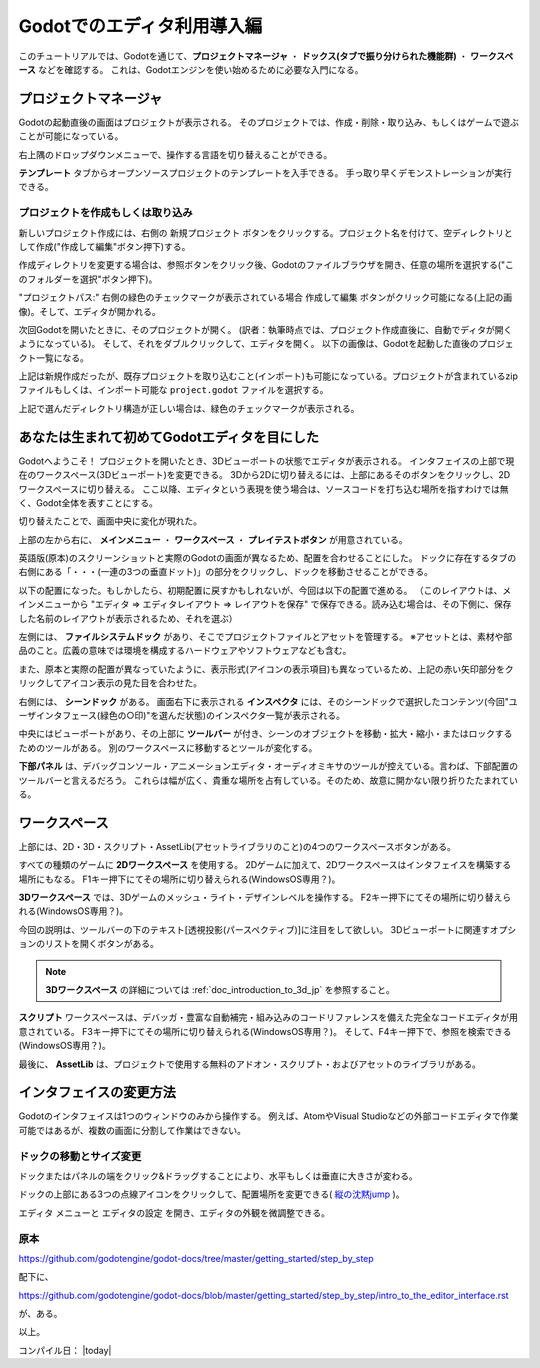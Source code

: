 .. _doc_intro_to_the_editor_interface_jp:

.. role:: strike






Godotでのエディタ利用導入編
==============================

このチュートリアルでは、Godotを通じて、**プロジェクトマネージャ** ・ **ドックス(タブで振り分けられた機能群)** ・ **ワークスペース** などを確認する。
これは、Godotエンジンを使い始めるために必要な入門になる。

.. 英語の原文：Godotでのエディタ利用導入編
   Introduction to Godot’s editor
   ==============================

   This tutorial will run you through Godot’s interface. We’re going to
   look at the **Project Manager, docks, workspaces** and everything you
   need to know to get started with the engine.




































プロジェクトマネージャ
-----------------------

Godotの起動直後の画面はプロジェクトが表示される。
そのプロジェクトでは、作成・削除・取り込み、もしくはゲームで遊ぶことが可能になっている。

.. image:: img_jp/editor_ui_intro_project_manager_01_jp.jpg

右上隅のドロップダウンメニューで、操作する言語を切り替えることができる。

.. image:: img_jp/editor_ui_intro_project_manager_02_jp.jpg

**テンプレート** タブからオープンソースプロジェクトのテンプレートを入手できる。
手っ取り早くデモンストレーションが実行できる。

.. image:: img_jp/editor_ui_intro_project_manager_03_jp.jpg


.. 英語の原文：プロジェクトマネージャ
   Project manager
   ---------------

   When you launch Godot, the first window you’ll see is the Project
   Manager. It lets you create, remove, import or play game projects.

   |image0|

   In the top-right corner you’ll find a drop-down menu to change the
   editor’s language.

   |image1|

   From the **Templates** tab you can download open source project templates and
   demos to help you get started faster.

   |image2|





































プロジェクトを作成もしくは取り込み
~~~~~~~~~~~~~~~~~~~~~~~~~~~~~~~~~~~

新しいプロジェクト作成には、右側の ``新規プロジェクト`` ボタンをクリックする。プロジェクト名を付けて、空ディレクトリとして作成("作成して編集"ボタン押下)する。

.. image:: img_jp/editor_ui_intro_project_manager_04_jp.jpg

作成ディレクトリを変更する場合は、参照ボタンをクリック後、Godotのファイルブラウザを開き、任意の場所を選択する("このフォルダーを選択"ボタン押下)。

.. image:: img_jp/editor_ui_intro_project_manager_05_jp.jpg

"プロジェクトパス:" 右側の緑色のチェックマークが表示されている場合 ``作成して編集`` ボタンがクリック可能になる(上記の画像)。そして、エディタが開かれる。

.. image:: img_jp/editor_ui_intro_project_manager_06-1_jp.jpg

:strike:`次回Godotを開いたときに、そのプロジェクトが開く。`  (訳者：執筆時点では、プロジェクト作成直後に、自動でディタが開くようになっている)。 :strike:`そして、それをダブルクリックして、エディタを開く。`
以下の画像は、Godotを起動した直後のプロジェクト一覧になる。

.. image:: img_jp/editor_ui_intro_project_manager_06-2_jp.jpg

上記は新規作成だったが、既存プロジェクトを取り込むこと(インポート)も可能になっている。プロジェクトが含まれているzipファイルもしくは、インポート可能な ``project.godot`` ファイルを選択する。

.. image:: img_jp/editor_ui_intro_project_manager_07_jp.jpg

上記で選んだディレクトリ構造が正しい場合は、緑色のチェックマークが表示される。

.. image:: img_jp/editor_ui_intro_project_manager_08_jp.jpg


.. 英語の原文：プロジェクトを作成もしくは取り込み
   Create or import a project
   ~~~~~~~~~~~~~~~~~~~~~~~~~~

   To create a new project, click the ``New Project`` button on the right. Give
   it a name and choose an empty folder on your computer to save it.

   |image3|

   Click the Browse button to open Godot’s file browser and pick a location
   or type the folder’s path in the Project Path field.

   |image4|

   When you see the green tick on the right, it means the engine detects an
   empty folder and you may click ``Create``. Godot will create the project
   for you and open it in the editor.

   The next time you’ll open Godot, you’ll see your new project in the
   list. Double click on it to open it in the editor.

   |image5|

   You can import existing projects in a similar way, using the Import
   button. Locate the folder that contains the project or the
   ``project.godot`` file to import and edit it.

   |image7|

   When the folder path is correct, you'll see a green checkmark.

   |image8|










































あなたは生まれて初めてGodotエディタを目にした
----------------------------------------------

Godotへようこそ！
プロジェクトを開いたとき、3Dビューポートの状態でエディタが表示される。
インタフェイスの上部で現在のワークスペース(3Dビューポート)を変更できる。
3Dから2Dに切り替えるには、上部にあるそのボタンをクリックし、2Dワークスペースに切り替える。
ここ以降、エディタという表現を使う場合は、ソースコードを打ち込む場所を指すわけでは無く、Godot全体を表すことにする。

.. image:: img_jp/editor_ui_intro_editor_01_jp.jpg

切り替えたことで、画面中央に変化が現れた。

.. image:: img_jp/editor_ui_intro_editor_interface_overview_jp.jpg

上部の左から右に、 **メインメニュー** ・ **ワークスペース** ・ **プレイテストボタン** が用意されている。

.. _縦の沈黙jump: 

英語版(原本)のスクリーンショットと実際のGodotの画面が異なるため、配置を合わせることにした。
ドックに存在するタブの右側にある「・・・(一連の3つの垂直ドット)」の部分をクリックし、ドックを移動させることができる。

.. image:: img_jp/editor_ui_intro_editor_interface_docMove_jp.jpg

以下の配置になった。もしかしたら、初期配置に戻すかもしれないが、今回は以下の配置で進める。
（このレイアウトは、メインメニューから "エディタ ⇒ エディタレイアウト ⇒ レイアウトを保存" で保存できる。読み込む場合は、その下側に、保存した名前のレイアウトが表示されるため、それを選ぶ）

.. image:: img_jp/editor_ui_intro_editor_interface_docChange_jp.jpg

左側には、 **ファイルシステムドック** があり、そこでプロジェクトファイルとアセットを管理する。
※アセットとは、素材や部品のこと。広義の意味では環境を構成するハードウェアやソフトウェアなども含む。

.. image:: img_jp/editor_ui_intro_dock_filesystem.jpg

また、原本と実際の配置が異なっていたように、表示形式(アイコンの表示項目)も異なっているため、上記の赤い矢印部分をクリックしてアイコン表示の見た目を合わせた。

右側には、 **シーンドック** がある。
画面右下に表示される **インスペクタ** には、そのシーンドックで選択したコンテンツ(今回"ユーザインタフェース(緑色の○印)"を選んだ状態)のインスペクタ一覧が表示される。

.. image:: img_jp/editor_ui_intro_dock_inspector_jp.jpg

中央にはビューポートがあり、その上部に **ツールバー** が付き、シーンのオブジェクトを移動・拡大・縮小・またはロックするためのツールがある。
別のワークスペースに移動するとツールが変化する。

.. image:: img_jp/editor_ui_intro_editor_02_toolbar_jp.jpg

**下部パネル** は、デバッグコンソール・アニメーションエディタ・オーディオミキサのツールが控えている。言わば、下部配置のツールバーと言えるだろう。
これらは幅が広く、貴重な場所を占有している。そのため、故意に開かない限り折りたたまれている。

.. image:: img_jp/editor_ui_intro_editor_03_animation_player_jp.jpg


.. 英語の原文：あなたは生まれて初めてGodotエディタを目にした
   Your first look at Godot’s editor
   ---------------------------------

   Welcome to Godot! With your project open, you should see the editor’s
   interface with the 3D viewport active. You can change the current
   workspace at the top of the interface. Click on 2D to switch to the 2D
   workspace.

   |image9|

   Now you should see this interface, with empty docks on the right side.

   |image10|

   At the top, from left to right, you can see the **main menus**, the
   **workspaces**, and the **playtest buttons**.

   On the left side, you have the **FileSystem dock**, where you’ll manage
   your project files and assets.

   |image11|

   On the right side, you’ll find the **Scene dock**, which lists the active
   scene’s content and the **Inspector** in the bottom right corner.

   |image12|

   In the center, you have the **Toolbar** at the top, where you’ll find
   tools to move, scale or lock your scene’s objects. It changes as you
   jump to different workspaces.

   |image13|

   The **Bottom Panel** is the host for the debug console, the animation
   editor, the audio mixer… They are wide and can take precious space.
   That’s why they’re folded by default.

   |image14|





































ワークスペース
---------------

上部には、2D・3D・スクリプト・AssetLib(アセットライブラリのこと)の4つのワークスペースボタンがある。

すべての種類のゲームに **2Dワークスペース** を使用する。
2Dゲームに加えて、2Dワークスペースはインタフェイスを構築する場所にもなる。
F1キー押下にてその場所に切り替えられる(WindowsOS専用？)。

|image15|

.. todo:: 訳者：どのようにこのようなサンプルを作ればいいのだろうか。

**3Dワークスペース** では、3Dゲームのメッシュ・ライト・デザインレベルを操作する。
F2キー押下にてその場所に切り替えられる(WindowsOS専用？)。

.. image:: img_jp/editor_ui_intro_editor_05_3d_workspace_jp.jpg

今回の説明は、ツールバーの下のテキスト[透視投影(パースペクティブ)]に注目をして欲しい。
3Dビューポートに関連すオプションのリストを開くボタンがある。

.. image:: img_jp/editor_ui_intro_editor_06_3d_workspace_jp.jpg

.. note:: **3Dワークスペース** の詳細については :ref:`doc_introduction_to_3d_jp` を参照すること。

**スクリプト** ワークスペースは、デバッガ・豊富な自動補完・組み込みのコードリファレンスを備えた完全なコードエディタが用意されている。
F3キー押下にてその場所に切り替えられる(WindowsOS専用？)。
そして、F4キー押下で、参照を検索できる(WindowsOS専用？)。

.. image:: img_jp/editor_ui_intro_editor_06_script_workspace_expanded_jp.jpg

最後に、 **AssetLib** は、プロジェクトで使用する無料のアドオン・スクリプト・およびアセットのライブラリがある。



.. 英語の原文：ワークスペース
   The workspaces
   --------------

   You can see four workspace buttons at the top: 2D, 3D, Script and
   AssetLib.

   You’ll use the **2D workspace** for all types of games. In addition to 2D games,
   the 2D workspace is where you'll build your interfaces. Press F1 to access it.

   |image15|

   In the **3D workspace**, you can work with meshes, lights, and design
   levels for 3D games. Press F2 to access it.

   |image16|

   Notice the text [perspective] under the toolbar, it is a button that opens a list of options related to the 3D viewport.

   |image20|

   .. note:: Read :ref:`doc_introduction_to_3d` for more detail about **3D workspace**.

   The **Script** workspace is a complete code editor with a debugger, rich
   auto-completion, and built-in code reference. Press F3 to access it, and
   F4 to search the reference.

   |image17|

   Finally the **AssetLib** is a library of Free add-ons, scripts and
   assets to use in your projects.





































インタフェイスの変更方法
-------------------------

Godotのインタフェイスは1つのウィンドウのみから操作する。
例えば、AtomやVisual Studioなどの外部コードエディタで作業可能ではあるが、複数の画面に分割して作業はできない。


.. 英語の原文：インタフェイスの変更方法
   Modify the interface
   --------------------

   Godot’s interface lives in a single window. You cannot split it across
   multiple screens although you can work with an external code editor like
   Atom or Visual Studio for instance.





































ドックの移動とサイズ変更
~~~~~~~~~~~~~~~~~~~~~~~~~

ドックまたはパネルの端をクリック&ドラッグすることにより、水平もしくは垂直に大きさが変わる。

|image18|

ドックの上部にある3つの点線アイコンをクリックして、配置場所を変更できる( `縦の沈黙jump`_ )。

|image19|

``エディタ`` メニューと ``エディタの設定`` を開き、エディタの外観を微調整できる。


.. 英語の原文：ドックの移動とサイズ変更
   Move and resize docks
   ~~~~~~~~~~~~~~~~~~~~~

   Click and drag on the edge of any dock or panel to resize it
   horizontally or vertically.

   |image18|

   Click the three-dotted icon at the top of any dock to change its
   location.

   |image19|

   Go to the ``Editor`` menu and ``Editor Settings`` to fine-tune the look
   and feel of the editor.



.. |image0| image:: ./img/editor_ui_intro_project_manager_01.png
.. |image1| image:: ./img/editor_ui_intro_project_manager_02.png
.. |image2| image:: ./img/editor_ui_intro_project_manager_03.png
.. |image3| image:: ./img/editor_ui_intro_project_manager_04.png
.. |image4| image:: ./img/editor_ui_intro_project_manager_05.png
.. |image5| image:: ./img/editor_ui_intro_project_manager_06.png
.. |image7| image:: ./img/editor_ui_intro_project_manager_08.png
.. |image8| image:: ./img/editor_ui_intro_project_manager_09.png
.. |image9| image:: ./img/editor_ui_intro_editor_01.png
.. |image10| image:: ./img/editor_ui_intro_editor_interface_overview.png
.. |image11| image:: ./img/editor_ui_intro_dock_filesystem.png
.. |image12| image:: ./img/editor_ui_intro_dock_inspector.png
.. |image13| image:: img/editor_ui_intro_editor_02_toolbar.png
.. |image14| image:: ./img/editor_ui_intro_editor_03_animation_player.png
.. |image15| image:: ./img/editor_ui_intro_editor_04_2d_workspace.png
.. |image16| image:: ./img/editor_ui_intro_editor_05_3d_workspace.png
.. |image17| image:: ./img/editor_ui_intro_editor_06_script_workspace_expanded.png
.. |image18| image:: ./img/editor_ui_intro_editor_07.png
.. |image19| image:: ./img/editor_ui_intro_editor_08.png
.. |image20| image:: ./img/editor_ui_intro_editor_06_3d_workspace.png





原本
~~~~~~~~~~~~

https://github.com/godotengine/godot-docs/tree/master/getting_started/step_by_step

配下に、

https://github.com/godotengine/godot-docs/blob/master/getting_started/step_by_step/intro_to_the_editor_interface.rst

が、ある。


以上。

コンパイル日： |today|


.. vim:set ts=3 sw=3 tw=0 fenc=utf-8:

